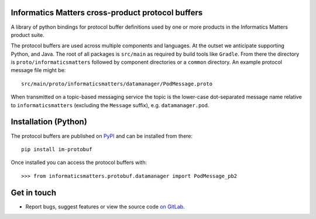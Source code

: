 Informatics Matters cross-product protocol buffers
==================================================

.. image:: https://badge.fury.io/py/im-protobuf.svg
   :target: https://badge.fury.io/py/im-protobuf
   :alt: PyPI package (latest)

A library of python bindings for protocol buffer definitions used by one or
more products in the Informatics Matters product suite.

The protocol buffers are used across multiple components and languages.
At the outset we anticipate supporting Python, and Java. The root
of all packages is ``src/main`` as required by build tools like ``Gradle``.
From there the directory is ``proto/informaticsmatters`` followed by component
directories or a ``common`` directory. An example protocol message
file might be::

    src/main/proto/informaticsmatters/datamanager/PodMessage.proto

When transmitted on a topic-based messaging service the topic is
the lower-case dot-separated message name relative to ``informaticsmatters``
(excluding the ``Message`` suffix), e.g. ``datamanager.pod``.

Installation (Python)
=====================

The protocol buffers are published on `PyPI`_ and can be installed from
there::

    pip install im-protobuf

.. _PyPI: https://pypi.org/project/im-protobuf

Once installed you can access the protocol buffers with::

    >>> from informaticsmatters.protobuf.datamanager import PodMessage_pb2

Get in touch
============

- Report bugs, suggest features or view the source code `on GitLab`_.

.. _on GitLab: https://github.com/informaticsmatters/protobuf

